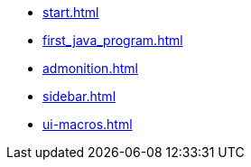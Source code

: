 * xref:start.adoc[]
* xref:first_java_program.adoc[]
* xref:admonition.adoc[]
* xref:sidebar.adoc[]
* xref:ui-macros.adoc[]
